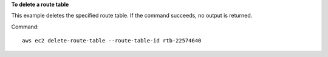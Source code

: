 **To delete a route table**

This example deletes the specified route table. If the command succeeds, no output is returned.

Command::

  aws ec2 delete-route-table --route-table-id rtb-22574640
